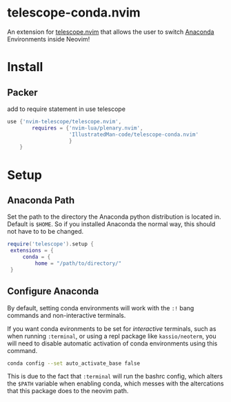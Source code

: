 * telescope-conda.nvim
  An extension for [[https://github.com/nvim-telescope/telescope.nvim][telescope.nvim]]
  that allows the user to switch [[https://www.anaconda.com/][Anaconda]] Environments inside Neovim!
* Install
** Packer
   add to require statement in use telescope
   #+begin_src lua
  	use {'nvim-telescope/telescope.nvim',
			requires = {'nvim-lua/plenary.nvim',
						'IllustratedMan-code/telescope-conda.nvim'
						}
		}
   #+end_src
* Setup
** Anaconda Path
   Set the path to the directory the Anaconda python distribution is located in. Default is =$HOME=. So if you installed Anaconda the normal way, this should not have to to be changed.
   #+begin_src lua
   require('telescope').setup {
  	extensions = {
    	conda = {
      		home = "/path/to/directory/"
	}
   #+end_src
** Configure Anaconda
   By default, setting conda environments will work with the =:!= bang commands and non-interactive terminals.

   If you want conda evironments to be set for /interactive/ terminals, such as when running =:terminal=, or using a repl package like =kassio/neoterm=, you will need to disable automatic activation of conda environments using this command.
   #+begin_src sh
   conda config --set auto_activate_base false
   #+end_src
   This is due to the fact that =:terminal= will run the bashrc config, which alters the =$PATH= variable when enabling conda, which messes with the altercations that this package does to the neovim path. 


